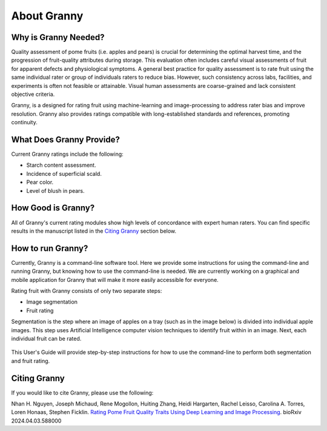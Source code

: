 About Granny
============

.. figure:: ../_static/granny_logo_transparent.png
   :width: 25%
   :align: center
   :alt: Granny rating software logo

Why is Granny Needed?
---------------------
Quality assessment of pome fruits (i.e. apples and pears) is crucial for determining the optimal harvest time, and the progression of fruit-quality attributes during storage. This evaluation often includes careful visual assessments of fruit for apparent defects and physiological symptoms. A general best practice for quality assessment is to rate fruit using the same individual rater or group of individuals raters to reduce bias. However, such consistency across labs, facilities, and experiments is often not feasible or attainable. Visual human assessments are coarse-grained and lack consistent objective criteria. 

Granny, is a designed for rating fruit using machine-learning and image-processing to address rater bias and improve resolution. Granny also provides ratings compatible with long-established standards and references, promoting continuity. 

What Does Granny Provide?
-------------------------
Current Granny ratings include the following:

- Starch content assessment.
- Incidence of superficial scald.
- Pear color.
- Level of blush in pears.

How Good is Granny?
------------------- 
All of Granny's current rating modules show high levels of concordance with expert human raters. You can find specific results in the manuscript listed in the `Citing Granny`_ section below.

How to run Granny?
------------------
Currently, Granny is a command-line software tool.  Here we provide some instructions for using the command-line and running Granny, but knowing how to use the command-line is needed.  We are currently working on a graphical and mobile application for Granny that will make it more easily accessible for everyone.  

Rating fruit with Granny consists of only two separate steps:

- Image segmentation
- Fruit rating

Segmentation is the step where an image of apples on a tray (such as in the image below) is divided into individual apple images. This step uses Artificial Intelligence computer vision techniques to identify fruit within in an image.  Next, each individual fruit can be rated.

.. figure:: ../_static/users_guide/starch_example.JPG
   :width: 50%
   :align: center


This User's Guide will provide step-by-step instructions for how to use the command-line to perform both segmentation and fruit rating.

Citing Granny
-------------
If you would like to cite Granny, please use the following:

Nhan H. Nguyen, Joseph Michaud, Rene Mogollon, Huiting Zhang, Heidi Hargarten, Rachel Leisso, Carolina A. Torres, Loren Honaas, Stephen Ficklin. `Rating Pome Fruit Quality Traits Using Deep Learning and Image Processing <https://doi.org/10.1101/2024.04.03.588000>`_. bioRxiv 2024.04.03.588000 